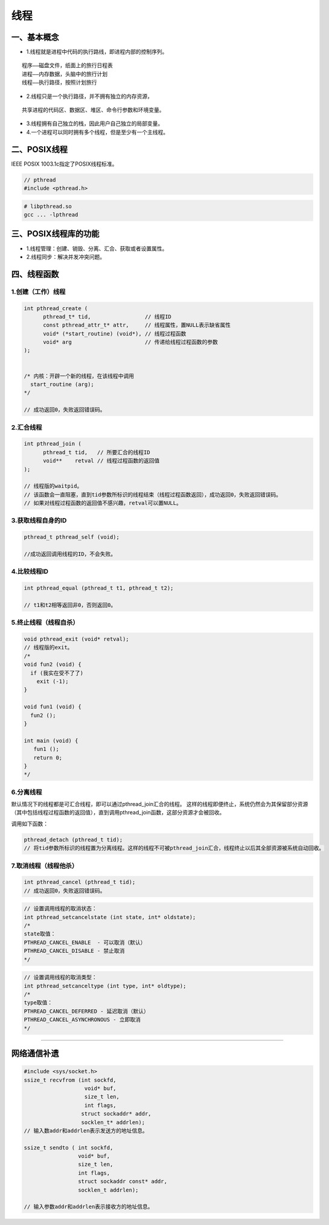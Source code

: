 #########
线程
#########

************
一、基本概念
************


* 1.线程就是进程中代码的执行路线，即进程内部的控制序列。

::

    程序――磁盘文件，纸面上的旅行日程表
    进程――内存数据，头脑中的旅行计划
    线程――执行路径，按照计划旅行

* 2.线程只是一个执行路径，并不拥有独立的内存资源，

::

    共享进程的代码区、数据区、堆区、命令行参数和环境变量。

* 3.线程拥有自己独立的栈，因此用户自己独立的局部变量。
* 4.一个进程可以同时拥有多个线程，但是至少有一个主线程。

*********************
二、POSIX线程
*********************

IEEE POSIX 1003.1c指定了POSIX线程标准。

.. code-block:: c

    // pthread
    #include <pthread.h>

.. code-block:: sh

    # libpthread.so
    gcc ... -lpthread

************************
三、POSIX线程库的功能
************************

* 1.线程管理：创建、销毁、分离、汇合、获取或者设置属性。
* 2.线程同步：解决并发冲突问题。

************************
四、线程函数
************************

1.创建（工作）线程
======================

.. code-block:: c

    int pthread_create (
          pthread_t* tid,                 // 线程ID
          const pthread_attr_t* attr,     // 线程属性，置NULL表示缺省属性
          void* (*start_routine) (void*), // 线程过程函数
          void* arg                       // 传递给线程过程函数的参数
    );


    /* 内核：开辟一个新的线程，在该线程中调用
      start_routine (arg);
    */

    // 成功返回0，失败返回错误码。

2.汇合线程
==============

.. code-block:: c

    int pthread_join (
          pthread_t tid,   // 所要汇合的线程ID
          void**    retval // 线程过程函数的返回值
    );

    // 线程版的waitpid。
    // 该函数会一直阻塞，直到tid参数所标识的线程结束（线程过程函数返回），成功返回0，失败返回错误码。
    // 如果对线程过程函数的返回值不感兴趣，retval可以置NULL。

3.获取线程自身的ID
====================

.. code-block:: c

    pthread_t pthread_self (void);

    //成功返回调用线程的ID，不会失败。

4.比较线程ID
===============

.. code-block:: c

    int pthread_equal (pthread_t t1, pthread_t t2);

    // t1和t2相等返回非0，否则返回0。

5.终止线程（线程自杀）
==============================

.. code-block:: c

    void pthread_exit (void* retval);
    // 线程版的exit。
    /*
    void fun2 (void) {
      if (我实在受不了了)
        exit (-1);
    }

    void fun1 (void) {
      fun2 ();
    }

    int main (void) {
       fun1 ();
       return 0;
    }
    */

6.分离线程
================

默认情况下的线程都是可汇合线程，即可以通过pthread_join汇合的线程。
这样的线程即便终止，系统仍然会为其保留部分资源（其中包括线程过程函数的返回值），直到调用pthread_join函数，这部分资源才会被回收。

调用如下函数：

.. code-block:: c

    pthread_detach (pthread_t tid);
    // 将tid参数所标识的线程置为分离线程。这样的线程不可被pthread_join汇合，线程终止以后其全部资源被系统自动回收。

7.取消线程（线程他杀）
=======================


.. code-block:: c

    int pthread_cancel (pthread_t tid);
    // 成功返回0，失败返回错误码。

.. code-block:: c

    // 设置调用线程的取消状态：
    int pthread_setcancelstate (int state, int* oldstate);
    /* 
    state取值：
    PTHREAD_CANCEL_ENABLE  - 可以取消（默认）
    PTHREAD_CANCEL_DISABLE - 禁止取消
    */

.. code-block:: c

    // 设置调用线程的取消类型：
    int pthread_setcanceltype (int type, int* oldtype);
    /*
    type取值：
    PTHREAD_CANCEL_DEFERRED - 延迟取消（默认）
    PTHREAD_CANCEL_ASYNCHRONOUS - 立即取消
    */

------------------------------------------------------

************
网络通信补遗
************

.. code-block:: c

    #include <sys/socket.h>
    ssize_t recvfrom (int sockfd, 
                       void* buf, 
                       size_t len, 
                       int flags,
                      struct sockaddr* addr, 
                      socklen_t* addrlen);
    // 输入数addr和addrlen表示发送方的地址信息。

    ssize_t sendto ( int sockfd, 
                     void* buf, 
                     size_t len, 
                     int flags,
                     struct sockaddr const* addr, 
                     socklen_t addrlen);

    // 输入参数addr和addrlen表示接收方的地址信息。

